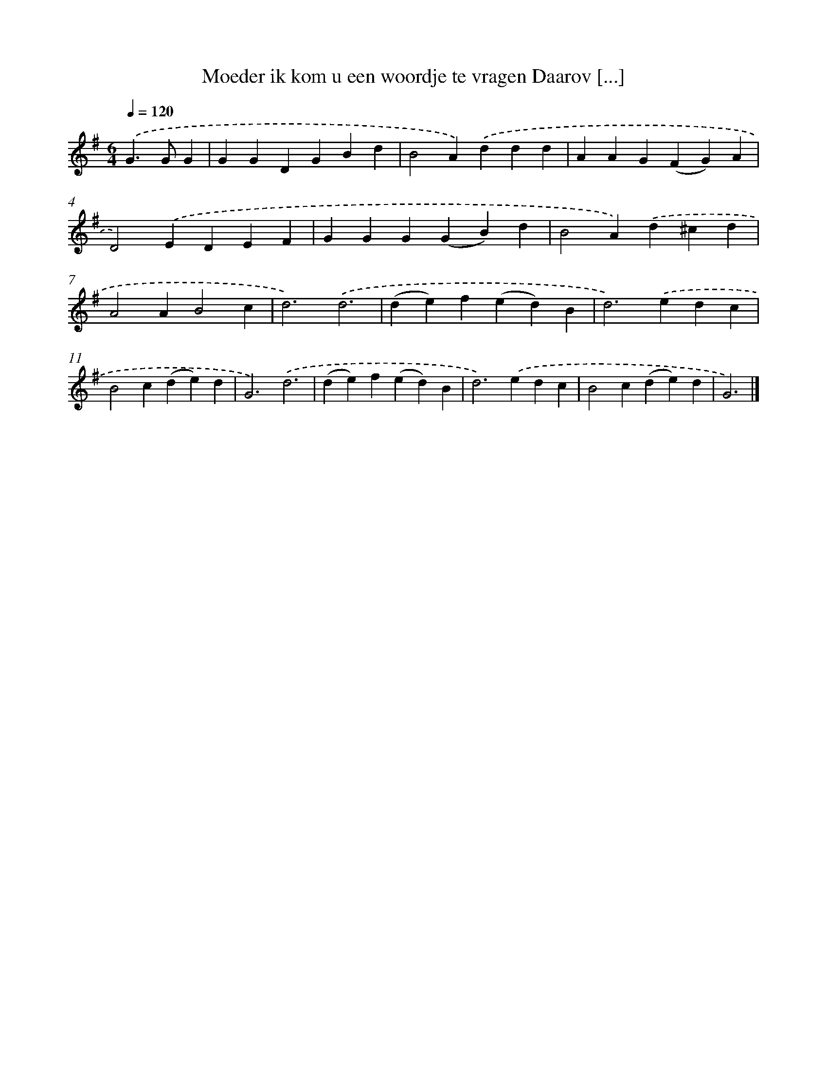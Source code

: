 X: 2427
T: Moeder ik kom u een woordje te vragen Daarov [...]
%%abc-version 2.0
%%abcx-abcm2ps-target-version 5.9.1 (29 Sep 2008)
%%abc-creator hum2abc beta
%%abcx-conversion-date 2018/11/01 14:35:51
%%humdrum-veritas 2119241541
%%humdrum-veritas-data 1292061637
%%continueall 1
%%barnumbers 0
L: 1/4
M: 6/4
Q: 1/4=120
K: G clef=treble
.('G>GG [I:setbarnb 1]|
GGDGBd |
B2A).('ddd |
AAG(FG)A |
D2).('EDEF |
GGG(GB)d |
B2A).('d^cd |
A2AB2c |
d3).('d3 |
(de)f(ed)B |
d2>).('e2dc |
B2c(de)d |
G3).('d3 |
(de)f(ed)B |
d2>).('e2dc |
B2c(de)d |
G3) |]

